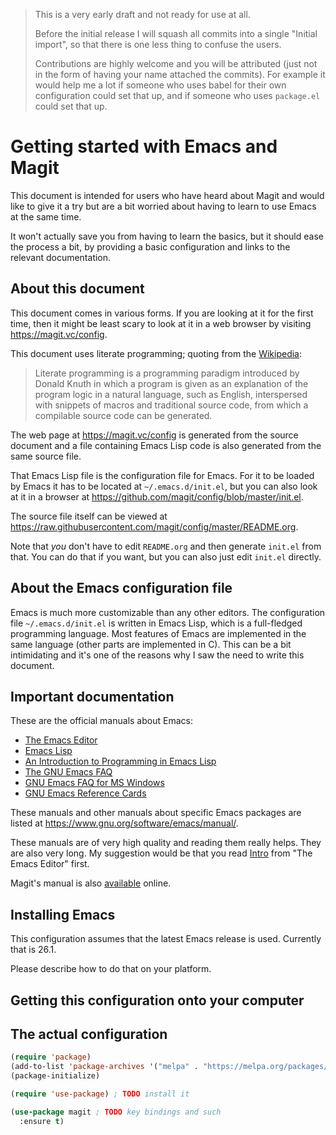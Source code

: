 #+BEGIN_QUOTE
This is a very early draft and not ready for use at all.

Before the initial release I will squash all commits into a single
"Initial import", so that there is one less thing to confuse the
users.

Contributions are highly welcome and you will be attributed (just not
in the form of having your name attached the commits).  For example it
would help me a lot if someone who uses babel for their own
configuration could set that up, and if someone who uses ~package.el~
could set that up.
#+END_QUOTE

* Getting started with Emacs and Magit

This document is intended for users who have heard about Magit and
would like to give it a try but are a bit worried about having to
learn to use Emacs at the same time.

It won't actually save you from having to learn the basics, but it
should ease the process a bit, by providing a basic configuration
and links to the relevant documentation.

** About this document

This document comes in various forms.  If you are looking at it for
the first time, then it might be least scary to look at it in a web
browser by visiting https://magit.vc/config.

This document uses literate programming; quoting from the [[https://en.wikipedia.org/wiki/Literate_programming][Wikipedia]]:

#+BEGIN_QUOTE
Literate programming is a programming paradigm introduced by Donald
Knuth in which a program is given as an explanation of the program
logic in a natural language, such as English, interspersed with
snippets of macros and traditional source code, from which a
compilable source code can be generated.
#+End_QUOTE

The web page at https://magit.vc/config is generated from the source
document and a file containing Emacs Lisp code is also generated from
the same source file.

That Emacs Lisp file is the configuration file for Emacs.  For it to
be loaded by Emacs it has to be located at ~~/.emacs.d/init.el~, but you
can also look at it in a browser at
https://github.com/magit/config/blob/master/init.el.

The source file itself can be viewed at
https://raw.githubusercontent.com/magit/config/master/README.org.

Note that /you/ don't have to edit ~README.org~ and then generate ~init.el~
from that.  You can do that if you want, but you can also just edit
~init.el~ directly.

** About the Emacs configuration file

Emacs is much more customizable than any other editors.  The
configuration file ~~/.emacs.d/init.el~ is written in Emacs Lisp, which
is a full-fledged programming language.  Most features of Emacs are
implemented in the same language (other parts are implemented in C).
This can be a bit intimidating and it's one of the reasons why I saw
the need to write this document.

** Important documentation

These are the official manuals about Emacs:

- [[https://www.gnu.org/software/emacs/manual/html_node/emacs/index.html][The Emacs Editor]]
- [[https://www.gnu.org/software/emacs/manual/html_node/elisp/index.html][Emacs Lisp]]
- [[https://www.gnu.org/software/emacs/manual/html_node/eintr/index.html][An Introduction to Programming in Emacs Lisp]]
- [[https://www.gnu.org/software/emacs/manual/html_node/efaq/index.html][The GNU Emacs FAQ]]
- [[https://www.gnu.org/software/emacs/manual/html_node/efaq-w32/index.html][GNU Emacs FAQ for MS Windows]]
- [[https://www.gnu.org/software/emacs/refcards/index.html][GNU Emacs Reference Cards]]

These manuals and other manuals about specific Emacs packages are
listed at https://www.gnu.org/software/emacs/manual/.

These manuals are of very high quality and reading them really helps.
They are also very long.  My suggestion would be that you read [[https://www.gnu.org/software/emacs/manual/html_node/emacs/index.html#Top][Intro]]
from "The Emacs Editor" first.

Magit's manual is also [[https://magit.vc/manual/magit/#Top][available]] online.

** Installing Emacs

This configuration assumes that the latest Emacs release is used.
Currently that is 26.1.

Please describe how to do that on your platform.

** Getting this configuration onto your computer

** The actual configuration

#+BEGIN_SRC emacs-lisp
  (require 'package)
  (add-to-list 'package-archives '("melpa" . "https://melpa.org/packages/") t)
  (package-initialize)

  (require 'use-package) ; TODO install it

  (use-package magit ; TODO key bindings and such
    :ensure t)
#+END_SRC
